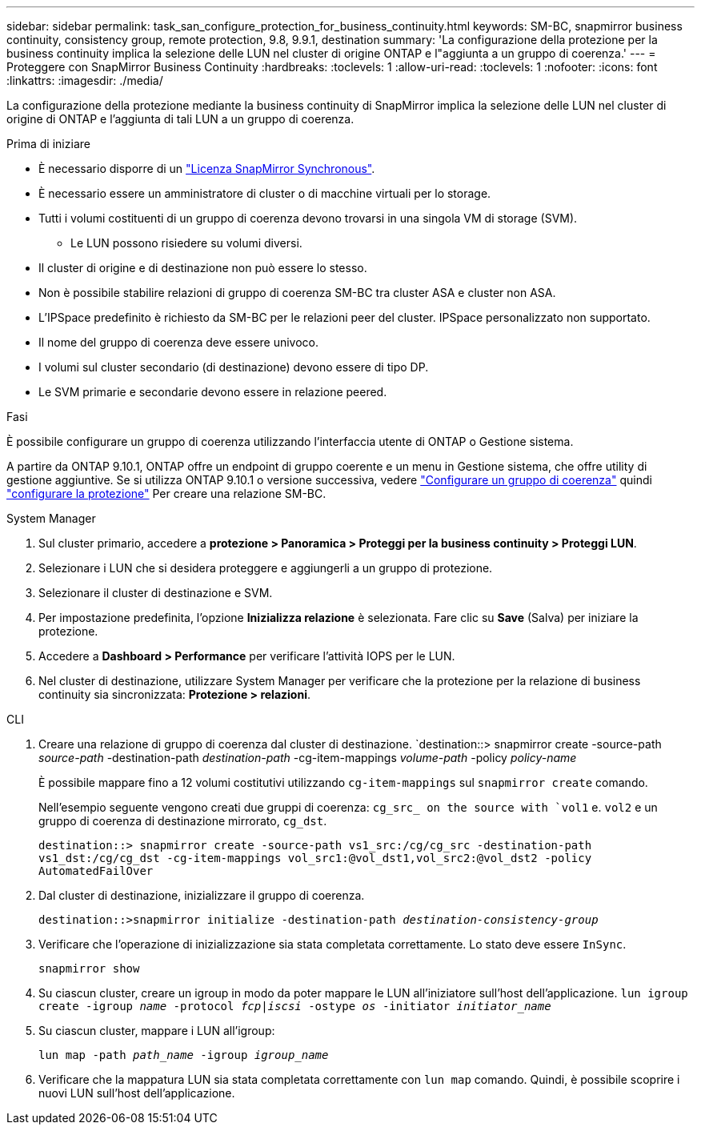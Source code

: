 ---
sidebar: sidebar 
permalink: task_san_configure_protection_for_business_continuity.html 
keywords: SM-BC, snapmirror business continuity, consistency group, remote protection, 9.8, 9.9.1, destination 
summary: 'La configurazione della protezione per la business continuity implica la selezione delle LUN nel cluster di origine ONTAP e l"aggiunta a un gruppo di coerenza.' 
---
= Proteggere con SnapMirror Business Continuity
:hardbreaks:
:toclevels: 1
:allow-uri-read: 
:toclevels: 1
:nofooter: 
:icons: font
:linkattrs: 
:imagesdir: ./media/


[role="lead"]
La configurazione della protezione mediante la business continuity di SnapMirror implica la selezione delle LUN nel cluster di origine di ONTAP e l'aggiunta di tali LUN a un gruppo di coerenza.

.Prima di iniziare
* È necessario disporre di un link:https://docs.netapp.com/us-en/ontap/system-admin/manage-license-task.html#view-details-about-a-license["Licenza SnapMirror Synchronous"].
* È necessario essere un amministratore di cluster o di macchine virtuali per lo storage.
* Tutti i volumi costituenti di un gruppo di coerenza devono trovarsi in una singola VM di storage (SVM).
+
** Le LUN possono risiedere su volumi diversi.


* Il cluster di origine e di destinazione non può essere lo stesso.
* Non è possibile stabilire relazioni di gruppo di coerenza SM-BC tra cluster ASA e cluster non ASA.
* L'IPSpace predefinito è richiesto da SM-BC per le relazioni peer del cluster. IPSpace personalizzato non supportato.
* Il nome del gruppo di coerenza deve essere univoco.
* I volumi sul cluster secondario (di destinazione) devono essere di tipo DP.
* Le SVM primarie e secondarie devono essere in relazione peered.


.Fasi
È possibile configurare un gruppo di coerenza utilizzando l'interfaccia utente di ONTAP o Gestione sistema.

A partire da ONTAP 9.10.1, ONTAP offre un endpoint di gruppo coerente e un menu in Gestione sistema, che offre utility di gestione aggiuntive. Se si utilizza ONTAP 9.10.1 o versione successiva, vedere link:./consistency-groups/configure-task.html["Configurare un gruppo di coerenza"] quindi link:./consistency-groups/protect-task.html["configurare la protezione"] Per creare una relazione SM-BC.

[role="tabbed-block"]
====
.System Manager
--
. Sul cluster primario, accedere a *protezione > Panoramica > Proteggi per la business continuity > Proteggi LUN*.
. Selezionare i LUN che si desidera proteggere e aggiungerli a un gruppo di protezione.
. Selezionare il cluster di destinazione e SVM.
. Per impostazione predefinita, l'opzione *Inizializza relazione* è selezionata. Fare clic su *Save* (Salva) per iniziare la protezione.
. Accedere a *Dashboard > Performance* per verificare l'attività IOPS per le LUN.
. Nel cluster di destinazione, utilizzare System Manager per verificare che la protezione per la relazione di business continuity sia sincronizzata: *Protezione > relazioni*.


--
.CLI
--
. Creare una relazione di gruppo di coerenza dal cluster di destinazione.
`destination::> snapmirror create -source-path _source-path_ -destination-path _destination-path_ -cg-item-mappings _volume-path_ -policy _policy-name_
+
È possibile mappare fino a 12 volumi costitutivi utilizzando `cg-item-mappings` sul `snapmirror create` comando.

+
Nell'esempio seguente vengono creati due gruppi di coerenza: `cg_src_ on the source with `vol1` e. `vol2` e un gruppo di coerenza di destinazione mirrorato, `cg_dst`.

+
`destination::> snapmirror create -source-path vs1_src:/cg/cg_src -destination-path vs1_dst:/cg/cg_dst -cg-item-mappings vol_src1:@vol_dst1,vol_src2:@vol_dst2 -policy AutomatedFailOver`

. Dal cluster di destinazione, inizializzare il gruppo di coerenza.
+
`destination::>snapmirror initialize -destination-path _destination-consistency-group_`

. Verificare che l'operazione di inizializzazione sia stata completata correttamente. Lo stato deve essere `InSync`.
+
`snapmirror show`

. Su ciascun cluster, creare un igroup in modo da poter mappare le LUN all'iniziatore sull'host dell'applicazione.
`lun igroup create -igroup _name_ -protocol _fcp|iscsi_ -ostype _os_ -initiator _initiator_name_`
. Su ciascun cluster, mappare i LUN all'igroup:
+
`lun map -path _path_name_ -igroup _igroup_name_`

. Verificare che la mappatura LUN sia stata completata correttamente con `lun map` comando. Quindi, è possibile scoprire i nuovi LUN sull'host dell'applicazione.


--
====